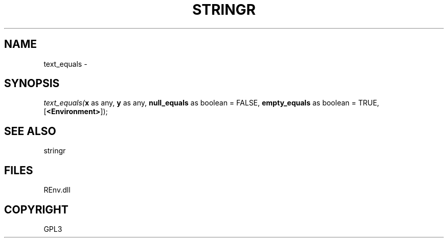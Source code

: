 .\" man page create by R# package system.
.TH STRINGR 1 2002-May "text_equals" "text_equals"
.SH NAME
text_equals \- 
.SH SYNOPSIS
\fItext_equals(\fBx\fR as any, 
\fBy\fR as any, 
\fBnull_equals\fR as boolean = FALSE, 
\fBempty_equals\fR as boolean = TRUE, 
[\fB<Environment>\fR]);\fR
.SH SEE ALSO
stringr
.SH FILES
.PP
REnv.dll
.PP
.SH COPYRIGHT
GPL3
